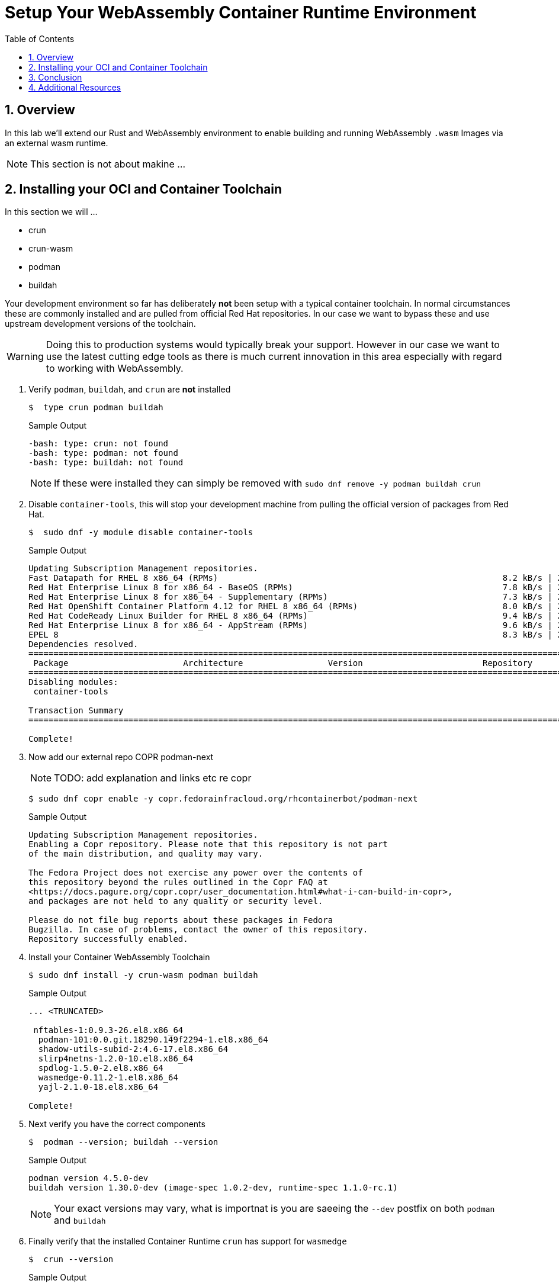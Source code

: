 :sectnums:
:sectnumlevels: 3
:markup-in-source: verbatim,attributes,quotes
:imagesdir: ./_images/cockpit-rhel90
ifdef::env-github[]
:tip-caption: :bulb:
:note-caption: :information_source:
:important-caption: :heavy_exclamation_mark:
:caution-caption: :fire:
:warning-caption: :warning:
endif::[]
:ssh_username: <Provided-By-Instructor>
:ssh_password: <Provided-By-Instructor>
:targethost_fqdn: <Provided-By-Instructor>
:subdomain: example.com
:format_cmd_exec: source,options="nowrap",subs="{markup-in-source}",role="copy"
:format_cmd_output: bash,options="nowrap",subs="{markup-in-source}"
ifeval::["%cloud_provider%" == "ec2"]
:ssh_password: %ssh_password%
:ssh_username: %ssh_username%
:targethost_fqdn: %targethost%
:subdomain: %subdomain_internal%
:format_cmd_exec: source,options="nowrap",subs="{markup-in-source}",role="execute"
endif::[]



:toc:
:toclevels: 1

= Setup Your WebAssembly Container Runtime Environment

== Overview

In this lab we'll extend our Rust and WebAssembly environment to enable building and running WebAssembly `.wasm` Images via an external wasm runtime.

NOTE: This section is not about makine ...

== Installing your OCI and Container Toolchain

In this section we will ...

* crun
* crun-wasm
* podman
* buildah


Your development environment so far has deliberately *not* been setup with a typical container toolchain. In normal circumstances these are commonly installed and are pulled from official Red Hat repositories. In our case we want to bypass these and use upstream development versions of the toolchain.

WARNING: Doing this to production systems would typically break your support. However in our case we want to use the latest cutting edge tools as there is much current innovation in this area especially with regard to working with WebAssembly.

. Verify `podman`, `buildah`, and `crun` are *not* installed
+
[{format_cmd_output}]
----
$  type crun podman buildah
----
+
.Sample Output
[source,textinfo]
----
-bash: type: crun: not found
-bash: type: podman: not found
-bash: type: buildah: not found
----
+
NOTE: If these were installed they can simply be removed with `sudo dnf remove -y podman buildah crun`
+
. Disable `container-tools`, this will stop your development machine from pulling the official version of packages from Red Hat.
+
[{format_cmd_output}]
----
$  sudo dnf -y module disable container-tools
----
+
.Sample Output
[{format_cmd_output}]
----
Updating Subscription Management repositories.
Fast Datapath for RHEL 8 x86_64 (RPMs)                                                         8.2 kB/s | 2.4 kB     00:00
Red Hat Enterprise Linux 8 for x86_64 - BaseOS (RPMs)                                          7.8 kB/s | 2.4 kB     00:00
Red Hat Enterprise Linux 8 for x86_64 - Supplementary (RPMs)                                   7.3 kB/s | 2.1 kB     00:00
Red Hat OpenShift Container Platform 4.12 for RHEL 8 x86_64 (RPMs)                             8.0 kB/s | 2.4 kB     00:00
Red Hat CodeReady Linux Builder for RHEL 8 x86_64 (RPMs)                                       9.4 kB/s | 2.8 kB     00:00
Red Hat Enterprise Linux 8 for x86_64 - AppStream (RPMs)                                       9.6 kB/s | 2.8 kB     00:00
EPEL 8                                                                                         8.3 kB/s | 2.4 kB     00:00
Dependencies resolved.
===============================================================================================================================
 Package                       Architecture                 Version                        Repository                     Size
===============================================================================================================================
Disabling modules:
 container-tools

Transaction Summary
===============================================================================================================================

Complete!
----
+
. Now add our external repo COPR podman-next
+
NOTE: TODO: add explanation and links etc re copr
+
[{format_cmd_output}]
----
$ sudo dnf copr enable -y copr.fedorainfracloud.org/rhcontainerbot/podman-next
----
+
.Sample Output
[source,textinfo]
----
Updating Subscription Management repositories.
Enabling a Copr repository. Please note that this repository is not part
of the main distribution, and quality may vary.

The Fedora Project does not exercise any power over the contents of
this repository beyond the rules outlined in the Copr FAQ at
<https://docs.pagure.org/copr.copr/user_documentation.html#what-i-can-build-in-copr>,
and packages are not held to any quality or security level.

Please do not file bug reports about these packages in Fedora
Bugzilla. In case of problems, contact the owner of this repository.
Repository successfully enabled.
----
+
. Install your Container WebAssembly Toolchain
+
[{format_cmd_output}]
----
$ sudo dnf install -y crun-wasm podman buildah
----
+
.Sample Output
[source,textinfo]
----
... <TRUNCATED>

 nftables-1:0.9.3-26.el8.x86_64
  podman-101:0.0.git.18290.149f2294-1.el8.x86_64
  shadow-utils-subid-2:4.6-17.el8.x86_64
  slirp4netns-1.2.0-10.el8.x86_64
  spdlog-1.5.0-2.el8.x86_64
  wasmedge-0.11.2-1.el8.x86_64
  yajl-2.1.0-18.el8.x86_64

Complete!
----
+
. Next verify you have the correct components
+
[{format_cmd_output}]
----
$  podman --version; buildah --version
----
+
.Sample Output
[source,textinfo]
----
podman version 4.5.0-dev
buildah version 1.30.0-dev (image-spec 1.0.2-dev, runtime-spec 1.1.0-rc.1)
----
NOTE: Your exact versions may vary, what is importnat is you are saeeing the `--dev` postfix on both `podman` and `buildah`
+
. Finally verify that the installed Container Runtime `crun` has support for `wasmedge`
+
[{format_cmd_output}]
----
$  crun --version
----
+
.Sample Output
[source,textinfo]
----
crun version UNKNOWN
commit: 6a1943f7ed540b2475a988dd237fd9a9426d14ba
rundir: /run/user/1001/crun
spec: 1.0.0
+SYSTEMD +SELINUX +APPARMOR +CAP +SECCOMP +EBPF +WASM:wasmedge +YAJL
----
+
NOTE: Again your exact output may vary, however key is that the final line contains the WebAssembly support `+WASM:wasmedge`

== Conclusion

We now have both a working Rust and WebAssembly development environment and a Container Toolchain to allow development and running of native WebAssembly Container images. In the next lab we will build several images and run them.

We have:

* A working Rust Development toolchain
* 

TODO: Cleanup wording


== Additional Resources

You can find more information:

    * link:https://access.redhat.com/documentation/en-us/red_hat_enterprise_linux/9/html/managing_systems_using_the_rhel_9_web_console/index[Managing Systems Using the Web Console]

[discrete]
== End of Unit

ifdef::env-github[]
link:../RHEL9-Workshop.adoc#toc[Return to TOC]
endif::[]

////
Always end files with a blank line to avoid include problems.
////
